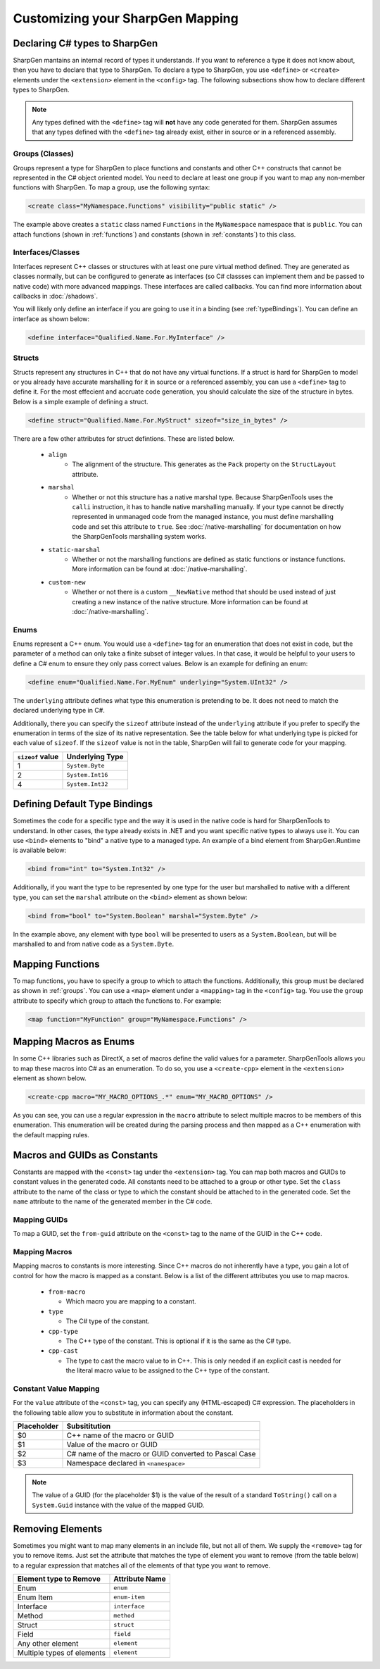 ##################################
Customizing your SharpGen Mapping
##################################

Declaring C# types to SharpGen
===============================

SharpGen mantains an internal record of types it understands. If you want to reference a type it does not know about, then you have to declare that type to SharpGen. To declare a type to SharpGen, you use ``<define>`` or ``<create>`` elements under the ``<extension>`` element in the ``<config>`` tag. The following subsections show how to declare different types to SharpGen.

.. note::

    Any types defined with the ``<define>`` tag will **not** have any code generated for them. SharpGen assumes that any types defined with the ``<define>`` tag already exist, either in source or in a referenced assembly.

.. _groups:

Groups (Classes)
-----------------

Groups represent a type for SharpGen to place functions and constants and other C++ constructs that cannot be represented in the C# object oriented model. You need to declare at least one group if you want to map any non-member functions with SharpGen. To map a group, use the following syntax:

.. code-block:: xml

    <create class="MyNamespace.Functions" visibility="public static" />

The example above creates a ``static`` class named ``Functions`` in the ``MyNamespace`` namespace that is ``public``. You can attach functions (shown in :ref:`functions`)  and constants (shown in :ref:`constants`) to this class.

Interfaces/Classes
-------------------

Interfaces represent C++ classes or structures with at least one pure virtual method defined. They are generated as classes normally, but can be configured to generate as interfaces (so C# classses can implement them and be passed to native code) with more advanced mappings. These interfaces are called callbacks. You can find more information about callbacks in :doc:`/shadows`.

You will likely only define an interface if you are going to use it in a binding (see :ref:`typeBindings`). You can define an interface as shown below:

.. code-block:: xml

    <define interface="Qualified.Name.For.MyInterface" />

Structs
---------

Structs represent any structures in C++ that do not have any virtual functions. If a struct is hard for SharpGen to model or you already have accurate marshalling for it in source or a referenced assembly, you can use a ``<define>`` tag to define it. For the most effecient and accruate code generation, you should calculate the size of the structure in bytes. Below is a simple example of defining a struct.

.. code-block:: xml

    <define struct="Qualified.Name.For.MyStruct" sizeof="size_in_bytes" />

There are a few other attributes for struct defintions. These are listed below.

    * ``align``
        * The alignment of the structure. This generates as the ``Pack`` property on the ``StructLayout`` attribute.
    * ``marshal``
        * Whether or not this structure has a native marshal type. Because SharpGenTools uses the ``calli`` instruction, it has to handle native marshalling manually. If your type cannot be directly represented in unmanaged code from the managed instance, you must define marshalling code and set this attribute to ``true``. See :doc:`/native-marshalling` for documentation on how the SharpGenTools marshalling system works. 
    * ``static-marshal``
        * Whether or not the marshalling functions are defined as static functions or instance functions. More information can be found at :doc:`/native-marshalling`.
    * ``custom-new``
        * Whether or not there is a custom ``__NewNative`` method that should be used instead of just creating a new instance of the native structure. More information can be found at :doc:`/native-marshalling`.  

Enums
------

Enums represent a C++ enum. You would use a ``<define>`` tag for an enumeration that does not exist in code, but the parameter of a method can only take a finite subset of integer values. In that case, it would be helpful to your users to define a C# enum to ensure they only pass correct values. Below is an example for defining an enum:

.. code-block:: xml

    <define enum="Qualified.Name.For.MyEnum" underlying="System.UInt32" />

The ``underlying`` attribute defines what type this enumeration is pretending to be. It does not need to match the declared underlying type in C#.

Additionally, there you can specify the ``sizeof`` attribute instead of the ``underlying`` attribute if you prefer to specify the enumeration in terms of the size of its native representation. See the table below for what underlying type is picked for each value of ``sizeof``. If the ``sizeof`` value is not in the table, SharpGen will fail to generate code for your mapping.

================= =================
``sizeof`` value  Underlying Type
================= =================
1                 ``System.Byte``
2                 ``System.Int16``
4                 ``System.Int32``
================= =================

.. _typeBindings:

Defining Default Type Bindings
===============================

Sometimes the code for a specific type and the way it is used in the native code is hard for SharpGenTools to understand. In other cases, the type already exists in .NET and you want specific native types to always use it. You can use ``<bind>`` elements to "bind" a native type to a managed type. An example of a bind element from SharpGen.Runtime is available below:

.. code-block:: xml

    <bind from="int" to="System.Int32" />

Additionally, if you want the type to be represented by one type for the user but marshalled to native with a different type, you can set the ``marshal`` attribute on the ``<bind>`` element as shown below:

.. code-block:: xml

    <bind from="bool" to="System.Boolean" marshal="System.Byte" />

In the example above, any element with type ``bool`` will be presented to users as a ``System.Boolean``, but will be marshalled to and from native code as a ``System.Byte``.

.. _functions:

Mapping Functions
===================

To map functions, you have to specify a group to which to attach the functions. Additionally, this group must be declared as shown in :ref:`groups`.  You can use a ``<map>`` element under a ``<mapping>`` tag in the ``<config>`` tag. You use the ``group`` attribute to specify which group to attach the functions to. For example:

.. code-block:: xml

    <map function="MyFunction" group="MyNamespace.Functions" />

Mapping Macros as Enums
========================

In some C++ libraries such as DirectX, a set of macros define the valid values for a parameter. SharpGenTools allows you to map these macros into C# as an enumeration. To do so, you use a ``<create-cpp>`` element in the ``<extension>`` element as shown below.

.. code-block:: xml

    <create-cpp macro="MY_MACRO_OPTIONS_.*" enum="MY_MACRO_OPTIONS" />

As you can see, you can use a regular expression in the ``macro`` attribute to select multiple macros to be members of this enumeration. This enumeration will be created during the parsing process and then mapped as a C++ enumeration with the default mapping rules.

.. _constants:

Macros and GUIDs as Constants
==============================

Constants are mapped with the ``<const>`` tag under the ``<extension>`` tag. You can map both macros and GUIDs to constant values in the generated code. All constants need to be attached to a group or other type. Set the ``class`` attribute to the name of the class or type to which the constant should be attached to in the generated code. Set the ``name`` attribute to the name of the generated member in the C# code.

Mapping GUIDs
----------------

To map a GUID, set the ``from-guid`` attribute on the ``<const>`` tag to the name of the GUID in the C++ code.

Mapping Macros
----------------

Mapping macros to constants is more interesting. Since C++ macros do not inherently have a type, you gain a lot of control for how the macro is mapped as a constant. Below is a list of the different attributes you use to map macros.

  * ``from-macro``

    * Which macro you are mapping to a constant.
  * ``type``

    * The C# type of the constant.
  * ``cpp-type``

    * The C++ type of the constant. This is optional if it is the same as the C# type.
  * ``cpp-cast``
  
    * The type to cast the macro value to in C++. This is only needed if an explicit cast is needed for the literal macro value to be assigned to the C++ type of the constant.

.. _constValueMap:

Constant Value Mapping
--------------------------

For the ``value`` attribute of the ``<const>`` tag, you can specify any (HTML-escaped) C# expression. The placeholders in the following table allow you to substitute in information about the constant.

============= ================================================================
Placeholder   Subsititution
============= ================================================================
$0            C++ name of the macro or GUID
$1            Value of the macro or GUID
$2            C# name of the macro or GUID converted to Pascal Case 
$3            Namespace declared in ``<namespace>``
============= ================================================================

.. note::

    The value of a GUID (for the placeholder $1) is the value of the result of a standard ``ToString()`` call on a ``System.Guid`` instance with the value of the mapped GUID.

Removing Elements
=====================

Sometimes you might want to map many elements in an include file, but not all of them. We supply the ``<remove>`` tag for you to remove items. Just set the attribute that matches the type of element you want to remove (from the table below) to a regular expression that matches all of the elements of that type you want to remove.

=========================== ===============
Element type to Remove      Attribute Name
=========================== ===============
Enum                         ``enum``
Enum Item                    ``enum-item``
Interface                    ``interface``
Method                       ``method``
Struct                       ``struct``
Field                        ``field``
Any other element            ``element``
Multiple types of elements   ``element``
=========================== ===============
